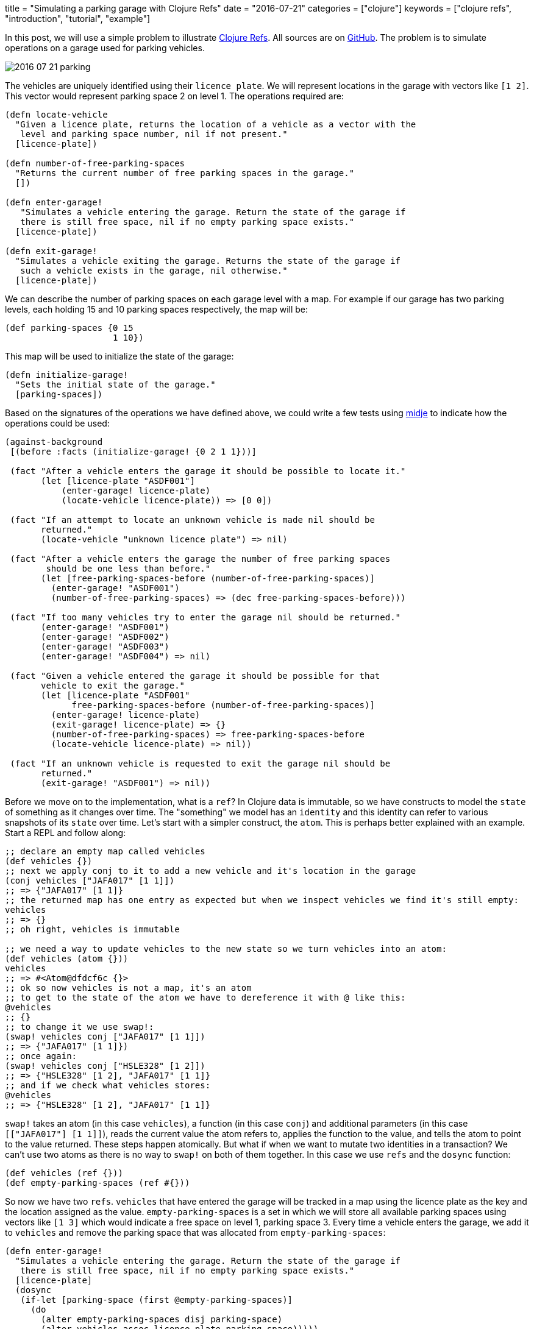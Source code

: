+++
title = "Simulating a parking garage with Clojure Refs"
date = "2016-07-21"
categories = ["clojure"]
keywords = ["clojure refs", "introduction", "tutorial", "example"]
+++

:source-highlighter: pygments

In this post, we will use a simple problem to illustrate http://clojure.org/reference/refs[Clojure Refs]. All sources are on https://github.com/anthonygalea/garage-simulation[GitHub]. The problem is to simulate operations on a garage used for parking vehicles.

image::/images/2016-07-21-parking.png[]

The vehicles are uniquely identified using their `licence plate`. We will represent locations in the garage with vectors like `[1 2]`. This vector would represent parking space 2 on level 1. The operations required are:

[source, clojure]
----
(defn locate-vehicle
  "Given a licence plate, returns the location of a vehicle as a vector with the
   level and parking space number, nil if not present."
  [licence-plate])

(defn number-of-free-parking-spaces
  "Returns the current number of free parking spaces in the garage."
  [])

(defn enter-garage!
   "Simulates a vehicle entering the garage. Return the state of the garage if
   there is still free space, nil if no empty parking space exists."
  [licence-plate])

(defn exit-garage!
  "Simulates a vehicle exiting the garage. Returns the state of the garage if
   such a vehicle exists in the garage, nil otherwise."
  [licence-plate])
----

We can describe the number of parking spaces on each garage level with a map. For example if our garage has two parking levels, each holding 15 and 10 parking spaces respectively, the map will be:
[source, clojure]
----
(def parking-spaces {0 15
                     1 10})
----

This map will be used to initialize the state of the garage:

[source, clojure]
----
(defn initialize-garage!
  "Sets the initial state of the garage."
  [parking-spaces])
----

Based on the signatures of the operations we have defined above, we could write a few tests using https://github.com/marick/Midje[midje] to indicate how the operations could be used:

[source, clojure]
----
(against-background
 [(before :facts (initialize-garage! {0 2 1 1}))]

 (fact "After a vehicle enters the garage it should be possible to locate it."
       (let [licence-plate "ASDF001"]
           (enter-garage! licence-plate)
           (locate-vehicle licence-plate)) => [0 0])

 (fact "If an attempt to locate an unknown vehicle is made nil should be
       returned."
       (locate-vehicle "unknown licence plate") => nil)

 (fact "After a vehicle enters the garage the number of free parking spaces
        should be one less than before."
       (let [free-parking-spaces-before (number-of-free-parking-spaces)]
         (enter-garage! "ASDF001")
         (number-of-free-parking-spaces) => (dec free-parking-spaces-before)))

 (fact "If too many vehicles try to enter the garage nil should be returned."
       (enter-garage! "ASDF001")
       (enter-garage! "ASDF002")
       (enter-garage! "ASDF003")
       (enter-garage! "ASDF004") => nil)

 (fact "Given a vehicle entered the garage it should be possible for that
       vehicle to exit the garage."
       (let [licence-plate "ASDF001"
             free-parking-spaces-before (number-of-free-parking-spaces)]
         (enter-garage! licence-plate)
         (exit-garage! licence-plate) => {}
         (number-of-free-parking-spaces) => free-parking-spaces-before
         (locate-vehicle licence-plate) => nil))

 (fact "If an unknown vehicle is requested to exit the garage nil should be
       returned."
       (exit-garage! "ASDF001") => nil))
----

Before we move on to the implementation, what is a `ref`? In Clojure data is immutable, so we have constructs to model the `state` of something as it changes over time. The "something" we model has an `identity` and this identity can refer to various snapshots of its `state` over time. Let's start with a simpler construct, the `atom`. This is perhaps better explained with an example. Start a REPL and follow along:

[source, clojure]
----
;; declare an empty map called vehicles
(def vehicles {})
;; next we apply conj to it to add a new vehicle and it's location in the garage
(conj vehicles ["JAFA017" [1 1]])
;; => {"JAFA017" [1 1]}
;; the returned map has one entry as expected but when we inspect vehicles we find it's still empty:
vehicles
;; => {}
;; oh right, vehicles is immutable

;; we need a way to update vehicles to the new state so we turn vehicles into an atom:
(def vehicles (atom {}))
vehicles
;; => #<Atom@dfdcf6c {}>
;; ok so now vehicles is not a map, it's an atom
;; to get to the state of the atom we have to dereference it with @ like this:
@vehicles
;; {}
;; to change it we use swap!:
(swap! vehicles conj ["JAFA017" [1 1]])
;; => {"JAFA017" [1 1]})
;; once again:
(swap! vehicles conj ["HSLE328" [1 2]])
;; => {"HSLE328" [1 2], "JAFA017" [1 1]}
;; and if we check what vehicles stores:
@vehicles
;; => {"HSLE328" [1 2], "JAFA017" [1 1]}
----

`swap!` takes an atom (in this case `vehicles`), a function (in this case `conj`) and additional parameters (in this case `[["JAFA017"] [1 1]]`), reads the current value the atom refers to, applies the function to the value, and tells the atom to point to the value returned. These steps happen atomically. But what if when we want to mutate two identities in a transaction? We can't use two atoms as there is no way to `swap!` on both of them together. In this case we use `refs` and the `dosync` function:

[source, clojure]
----
(def vehicles (ref {}))
(def empty-parking-spaces (ref #{}))
----

So now we have two `refs`. `vehicles` that have entered the garage will be tracked in a map using the licence plate as the key and the location assigned as the value. `empty-parking-spaces` is a set in which we will store all available parking spaces using vectors like `[1 3]` which would indicate a free space on level 1, parking space 3. Every time a vehicle enters the garage, we add it to `vehicles` and remove the parking space that was allocated from `empty-parking-spaces`:

[source, clojure]
----
(defn enter-garage!
  "Simulates a vehicle entering the garage. Return the state of the garage if
   there is still free space, nil if no empty parking space exists."
  [licence-plate]
  (dosync
   (if-let [parking-space (first @empty-parking-spaces)]
     (do
       (alter empty-parking-spaces disj parking-space)
       (alter vehicles assoc licence-plate parking-space)))))
----

Similarly for `exit-garage!` we remove the entry from `vehicles` and add the location previously occupied by the vehicle back to `empty-parking-spaces` so we can use it again in the future:

[source, clojure]
----
(defn exit-garage!
  "Simulates a vehicle exiting the garage. Returns the state of the garage if
   such a vehicle exists in the garage, nil otherwise."
  [licence-plate]
  (dosync
   (if-let [vehicle-location (locate-vehicle licence-plate)]
     (do
       (alter empty-parking-spaces conj vehicle-location)
       (alter vehicles dissoc licence-plate)))))
----

Notice that with `dosync` the operations are happening within a transaction, so we don't need to worry about two cars potentially getting assigned the same parking space. Finally, it is trivial to define the operations `locate-vehicle` and `number-of-free-parking-spaces`:

[source, clojure]
----
(defn locate-vehicle
  "Given a licence plate, returns the location of a vehicle as a vector with the
   level and parking space number, nil if not present."
  [licence-plate]
  (@vehicles licence-plate))

(defn number-of-free-parking-spaces
  "Returns the current number of free parking spaces in the garage."
  []
   (count @empty-parking-spaces))
----

If you want to take a look at the complete sources they're on https://github.com/anthonygalea/garage-simulation[GitHub]. In the http://www.anthony-galea.com/blog/post/hello-parking-garage-meet-clojure.spec/[next post] we will take a look at how we can apply clojure.spec.
